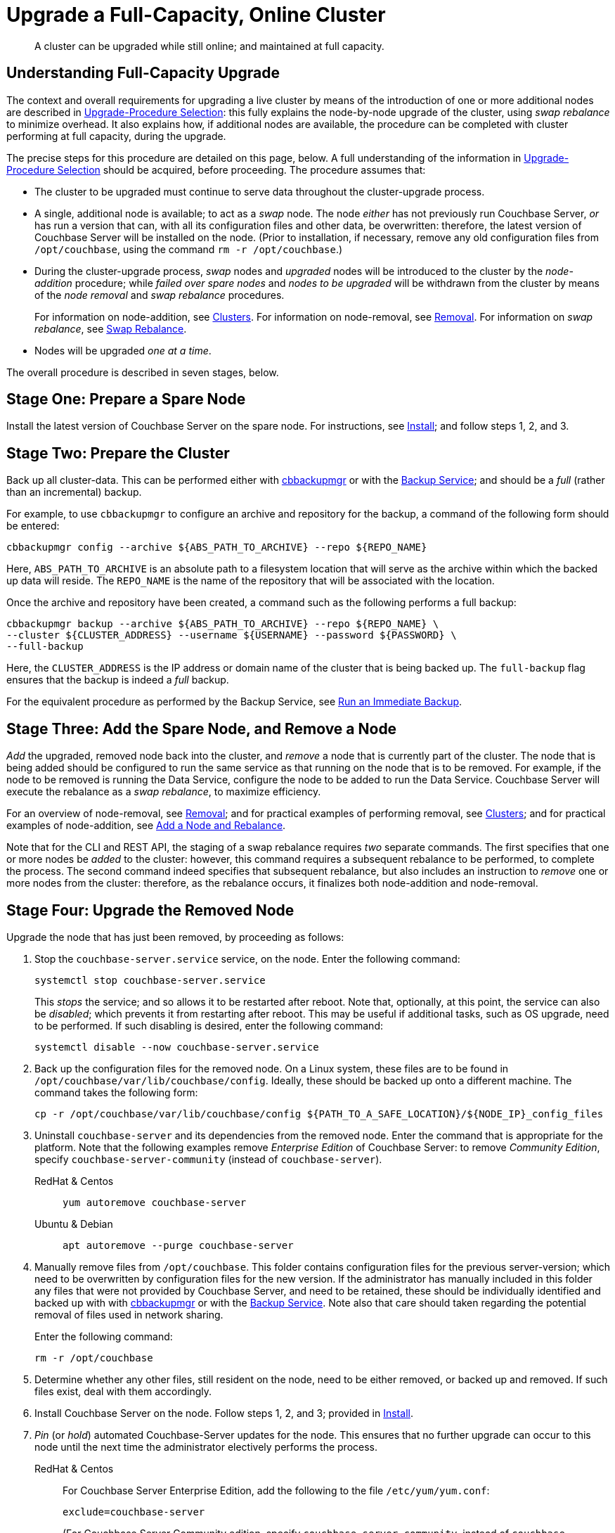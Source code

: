 = Upgrade a Full-Capacity, Online Cluster

:description: A cluster can be upgraded while still online; and maintained at full capacity.
:tabs:

[abstract]
{description}

[#online-upgrade-with-full-capacity]
== Understanding Full-Capacity Upgrade

The context and overall requirements for upgrading a live cluster by means of the introduction of one or more additional nodes are described in xref:install:upgrade-strategies.adoc[Upgrade-Procedure Selection]: this fully explains the node-by-node upgrade of the cluster, using _swap rebalance_ to minimize overhead.
It also explains how, if additional nodes are available, the procedure can be completed with cluster performing at full capacity, during the upgrade.

The precise steps for this procedure are detailed on this page, below.
A full understanding of the information in xref:install:upgrade-strategies.adoc[Upgrade-Procedure Selection] should be acquired, before proceeding.
The procedure assumes that:

* The cluster to be upgraded must continue to serve data throughout the cluster-upgrade process.

* A single, additional node is available; to act as a _swap_ node.
The node _either_ has not previously run Couchbase Server, _or_ has run a version that can, with all its configuration files and other data, be overwritten: therefore, the latest version of Couchbase Server will be installed on the node.
(Prior to installation, if necessary, remove any old configuration files from `/opt/couchbase`, using the command `rm -r /opt/couchbase`.)

* During the cluster-upgrade process, _swap_ nodes and _upgraded_ nodes will be introduced to the cluster by the _node-addition_ procedure; while _failed over spare nodes_ and _nodes to be upgraded_ will be withdrawn from the cluster by means of the _node removal_ and _swap rebalance_ procedures.
+
For information on node-addition, see xref:learn:clusters-and-availability/nodes.adoc#clusters[Clusters].
For information on node-removal, see xref:learn:clusters-and-availability/removal.adoc[Removal].
For information on _swap rebalance_, see xref:install:upgrade-strategies.adoc#swap-rebalance[Swap Rebalance].

* Nodes will be upgraded _one at a time_.

The overall procedure is described in seven stages, below.

[#prepare-a-spare-node]
== Stage One: Prepare a Spare Node

Install the latest version of Couchbase Server on the spare node.
For instructions, see xref:install:install-intro.adoc[Install]; and follow steps 1, 2, and 3.

[#prepare-the-cluster]
== Stage Two: Prepare the Cluster

Back up all cluster-data.
This can be performed either with xref:backup-restore:enterprise-backup-restore.adoc[cbbackupmgr] or with the xref:learn:services-and-indexes/services/backup-service.adoc[Backup Service]; and should be a _full_ (rather than an incremental) backup.

For example, to use `cbbackupmgr` to configure an archive and repository for the backup, a command of the following form should be entered:

[source,bash]
----
cbbackupmgr config --archive ${ABS_PATH_TO_ARCHIVE} --repo ${REPO_NAME}
----

Here, `ABS_PATH_TO_ARCHIVE` is an absolute path to a filesystem location that will serve as the archive within which the backed up data will reside.
The `REPO_NAME` is the name of the repository that will be associated with the location.

Once the archive and repository have been created, a command such as the following performs a full backup:

[source,bash]
----
cbbackupmgr backup --archive ${ABS_PATH_TO_ARCHIVE} --repo ${REPO_NAME} \
--cluster ${CLUSTER_ADDRESS} --username ${USERNAME} --password ${PASSWORD} \
--full-backup
----

Here, the `CLUSTER_ADDRESS` is the IP address or domain name of the cluster that is being backed up.
The `full-backup` flag ensures that the backup is indeed a _full_ backup.

For the equivalent procedure as performed by the Backup Service, see xref:manage:manage-backup-and-restore/manage-backup-and-restore.adoc#run-an-immediate-backup[Run an Immediate Backup].

[#add-and-remove-a-node]
== Stage Three: Add the Spare Node, and Remove a Node

_Add_ the upgraded, removed node back into the cluster, and _remove_ a node that is currently part of the cluster.
The node that is being added should be configured to run the same service as that running on the node that is to be removed.
For example, if the node to be removed is running the Data Service, configure the node to be added to run the Data Service.
Couchbase Server will execute the rebalance as a _swap rebalance_, to maximize efficiency.

For an overview of node-removal, see xref:learn:clusters-and-availability/removal.adoc[Removal]; and for practical examples of performing removal, see xref:manage:manage-nodes/remove-node-and-rebalance.adoc.
For an overview of node-addition, see xref:learn:clusters-and-availability/nodes.html#clusters[Clusters]; and for practical examples of node-addition, see xref:manage:manage-nodes/add-node-and-rebalance.adoc[Add a Node and Rebalance].

Note that for the CLI and REST API, the staging of a swap rebalance requires _two_ separate commands.
The first specifies that one or more nodes be _added_ to the cluster: however, this command requires a subsequent rebalance to be performed, to complete the process.
The second command indeed specifies that subsequent rebalance, but also includes an instruction to _remove_ one or more nodes from the cluster: therefore, as the rebalance occurs, it finalizes both node-addition and node-removal.

[#upgrade-the-removed-node]
== Stage Four: Upgrade the Removed Node

Upgrade the node that has just been removed, by proceeding as follows:

. Stop the `couchbase-server.service` service, on the node.
Enter the following command:
+
----
systemctl stop couchbase-server.service
----
+
This _stops_ the service; and so allows it to be restarted after reboot.
Note that, optionally, at this point, the service can also be _disabled_; which prevents it from restarting after reboot.
This may be useful if additional tasks, such as OS upgrade, need to be performed.
If such disabling is desired, enter the following command:
+
----
systemctl disable --now couchbase-server.service
----

. Back up the configuration files for the removed node.
On a Linux system, these files are to be found in `/opt/couchbase/var/lib/couchbase/config`.
Ideally, these should be backed up onto a different machine.
The command takes the following form:
+
----
cp -r /opt/couchbase/var/lib/couchbase/config ${PATH_TO_A_SAFE_LOCATION}/${NODE_IP}_config_files
----

. Uninstall `couchbase-server` and its dependencies from the removed node.
Enter the command that is appropriate for the platform.
Note that the following examples remove _Enterprise Edition_ of Couchbase Server: to remove _Community Edition_, specify `couchbase-server-community` (instead of `couchbase-server`).
+
[{tabs}]
====
RedHat & Centos::
+
--

----
yum autoremove couchbase-server
----

--

Ubuntu & Debian::
+
--

----
apt autoremove --purge couchbase-server
----

--
====

. Manually remove files from `/opt/couchbase`.
This folder contains configuration files for the previous server-version; which need to be overwritten by configuration files for the new version.
If the administrator has manually included in this folder any files that were not provided by Couchbase Server, and need to be retained, these should be individually identified and backed up with with xref:backup-restore:enterprise-backup-restore.adoc[cbbackupmgr] or with the xref:learn:services-and-indexes/services/backup-service.adoc[Backup Service].
Note also that care should taken regarding the potential removal of files used in network sharing.
+
Enter the following command:
+
----
rm -r /opt/couchbase
----

. Determine whether any other files, still resident on the node, need to be either removed, or backed up and removed.
If such files exist, deal with them accordingly.

. Install Couchbase Server on the node.
Follow steps 1, 2, and 3; provided in xref:install:install-intro.adoc[Install].

. _Pin_ (or _hold_) automated Couchbase-Server updates for the node.
This ensures that no further upgrade can occur to this node until the next time the administrator electively performs the process.
+
[{tabs}]
====

RedHat & Centos::
+
--
For Couchbase Server Enterprise Edition, add the following to the file `/etc/yum/yum.conf`:

----
exclude=couchbase-server
----

(For Couchbase Server Community edition, specify `couchbase-server-community`, instead of `couchbase-server`).

--

Ubuntu & Debian::
+
For Couchbase Server Enterprise Edition, run the following command:
+
----
apt-mark hold couchbase-server
----
+
(For Couchbase Server Community edition, specify `couchbase-server-community`, instead of `couchbase-server`).

--
====

. Assuming that the `couchbase-server.service` service was _stopped_ on the node to be upgraded prior to that node's upgrade, restart the service.
+
Note that if the service was also _disabled_, it must be _re-enabled_, prior to being started.
To re-enable the service, if necessary, enter the following command:
+
----
systemctl enable --now couchbase-server.service
----
+
To restart the service, enter the following command:
+
----
systemctl start couchbase-server.service
----

[#add-back-the-upgraded-node-and-remove-another-node]
== Stage Five: Add Back the Upgraded Node, and Remove Another Node

_Add_ the upgraded, removed node back into the cluster, and _remove_ a node that is currently part of the cluster.
The node that is being added should be configured to run the same service as that running on the node that is to be removed.
For example, if the node to be removed is running the Data Service, configure the node to be added to run the Data Service.
Couchbase Server will execute the rebalance as a _swap rebalance_, to maximize efficiency.

For an overview of node-removal, see xref:learn:clusters-and-availability/removal.adoc[Removal]; and for practical examples of performing removal, see xref:manage:manage-nodes/remove-node-and-rebalance.adoc.
For an overview of node-addition, see xref:learn:clusters-and-availability/nodes.html#clusters[Clusters]; and for practical examples of node-addition, see xref:manage:manage-nodes/add-node-and-rebalance.adoc[Add a Node and Rebalance].

Note that for the CLI and REST API, the staging of a swap rebalance requires _two_ separate commands.
The first specifies that one or more nodes be _added_ to the cluster: however, this command requires a subsequent rebalance to be performed, to complete the process.
The second command indeed specifies that subsequent rebalance, but also includes an instruction to _remove_ one or more nodes from the cluster: therefore, as the rebalance occurs, it finalizes both node-addition and node-removal.

[#repeat-stages-three-and-four]
== Stage Six: Continually Repeat Stages Four and Five

Upgrade the newly removed node as described above, in xref:install:upgrade-cluster-online-full-capacity.adoc#upgrade-the-removed-node[Stage Four: Upgrade the Removed Node].
Then, add the upgraded node back into the cluster, and remove another node to be upgraded: as described above, in xref:install:upgrade-cluster-online-full-capacity.adoc#add-back-the-upgraded-node-and-remove-another-node[Stage Five: Add Back the Upgraded Node, and Remove Another Node].

Continue to remove, upgrade, and restore nodes in this way; until the cluster is fully upgraded, and only the spare node remains outside the cluster.

[#add-back-the-last-node]
== Stage Seven: Repurpose the Spare Node

One the cluster has been fully upgraded, the spare node can be repurposed.
This concludes the overall cluster-upgrade process.
